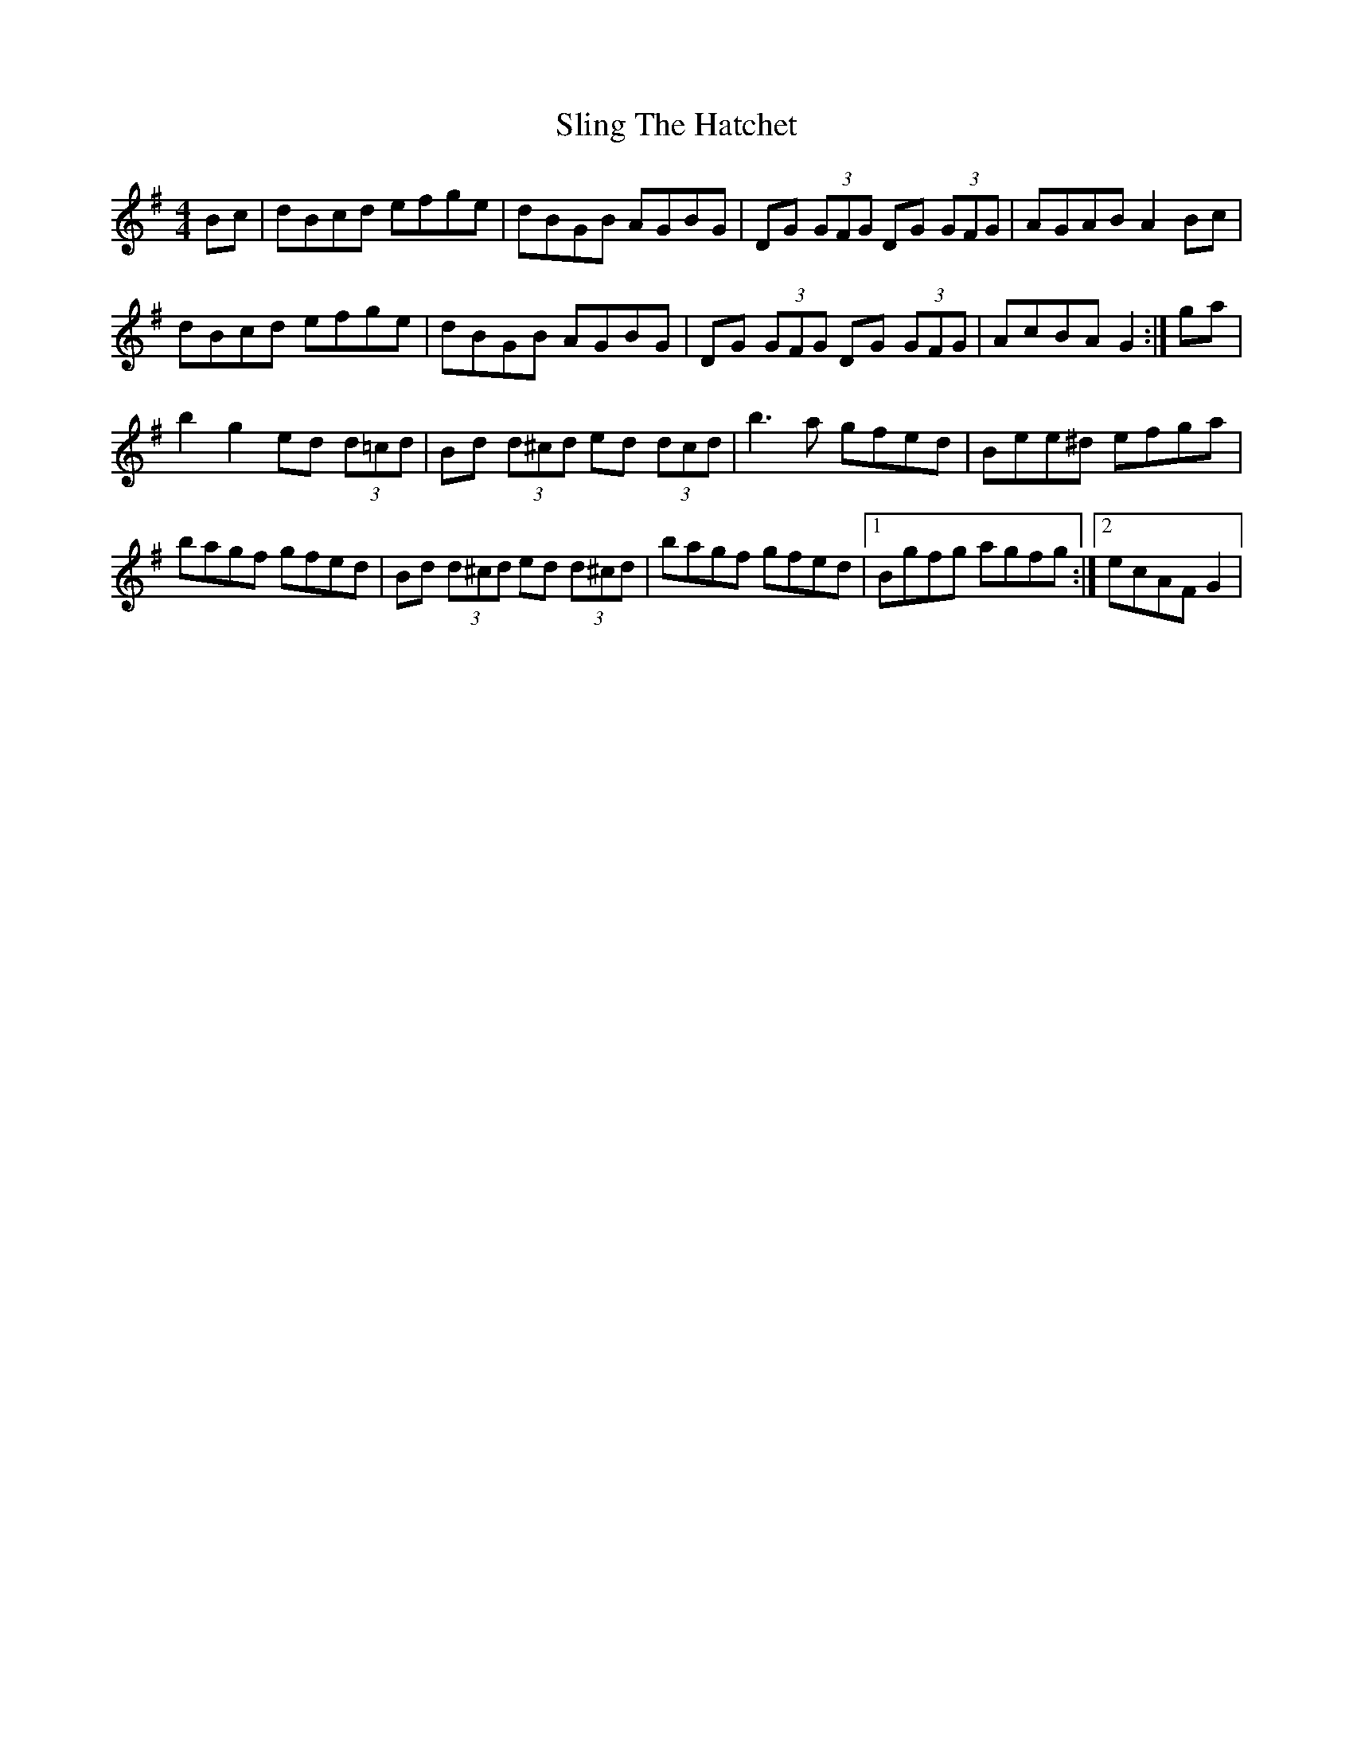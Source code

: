 X: 1
T: Sling The Hatchet
Z: gian marco
S: https://thesession.org/tunes/12384#setting20650
R: reel
M: 4/4
L: 1/8
K: Gmaj
Bc|dBcd efge|dBGB AGBG|DG (3GFG DG (3GFG|AGAB A2Bc|
dBcd efge|dBGB AGBG|DG (3GFG DG (3GFG|AcBA G2:|ga|
b2g2 ed (3d=cd|Bd (3d^cd ed (3dcd|b3a gfed|Bee^d efga|
bagf gfed|Bd (3d^cd ed (3d^cd| bagf gfed|1Bgfg agfg:|2 ecAF G2|
